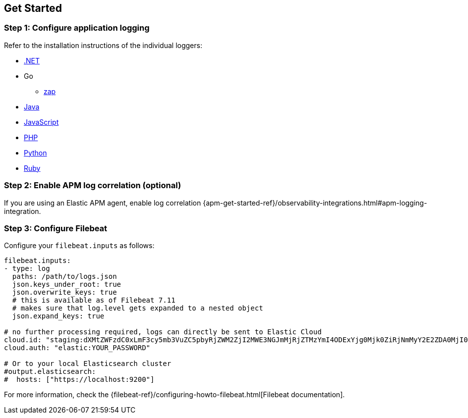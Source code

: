 [[setup]]
== Get Started

[float]
[[setup-step-1]]
=== Step 1: Configure application logging

Refer to the installation instructions of the individual loggers:

* https://github.com/elastic/ecs-dotnet[.NET]
* Go
** https://github.com/elastic/ecs-logging-go-zap[zap]
* https://www.elastic.co/guide/en/ecs-logging/java/current/intro.html[Java]
* https://github.com/elastic/ecs-logging-js[JavaScript]
* https://github.com/elastic/ecs-logging-php[PHP]
* https://github.com/elastic/ecs-logging-python[Python]
* https://github.com/elastic/ecs-logging-ruby[Ruby]

[float]
[[setup-step-2]]
=== Step 2: Enable APM log correlation (optional)
If you are using an Elastic APM agent,
enable log correlation {apm-get-started-ref}/observability-integrations.html#apm-logging-integration.

[float]
[[setup-step-3]]
=== Step 3: Configure Filebeat

Configure your `filebeat.inputs` as follows:

[source,yml]
----
filebeat.inputs:
- type: log
  paths: /path/to/logs.json
  json.keys_under_root: true
  json.overwrite_keys: true
  # this is available as of Filebeat 7.11
  # makes sure that log.level gets expanded to a nested object
  json.expand_keys: true

# no further processing required, logs can directly be sent to Elastic Cloud
cloud.id: "staging:dXMtZWFzdC0xLmF3cy5mb3VuZC5pbyRjZWM2ZjI2MWE3NGJmMjRjZTMzYmI4ODExYjg0Mjk0ZiRjNmMyY2E2ZDA0MjI0OWFmMGNjN2Q3YTllOTYyNTc0Mw=="
cloud.auth: "elastic:YOUR_PASSWORD"

# Or to your local Elasticsearch cluster
#output.elasticsearch:
#  hosts: ["https://localhost:9200"]
----

For more information, check the {filebeat-ref}/configuring-howto-filebeat.html[Filebeat documentation].

